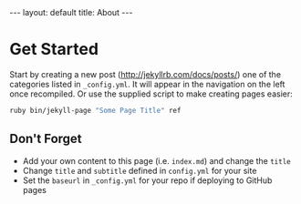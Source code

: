 #+STARTUP: noindent showeverything
#+OPTIONS: toc:nil; html-postamble:nil
#+BEGIN_HTML
---
layout: default
title: About
---
#+END_HTML

* Get Started

Start by creating a new post (http://jekyllrb.com/docs/posts/) one of the categories listed in ~_config.yml~. It will appear in the navigation on the left once recompiled. Or use the supplied script to make creating pages easier:

#+BEGIN_SRC bash
ruby bin/jekyll-page "Some Page Title" ref
#+END_SRC

** Don't Forget

- Add your own content to this page (i.e. ~index.md~) and change the ~title~
- Change ~title~ and ~subtitle~ defined in ~config.yml~ for your site
- Set the ~baseurl~ in ~_config.yml~ for your repo if deploying to GitHub pages
